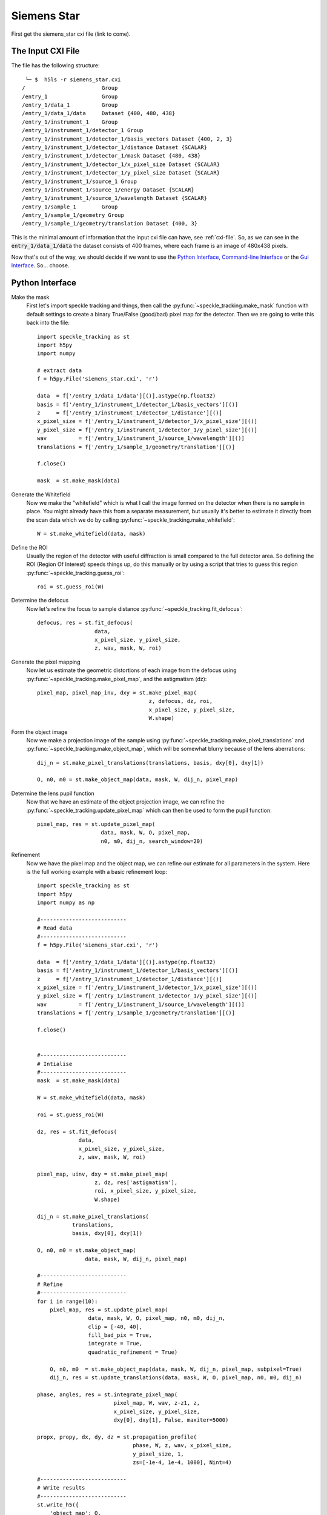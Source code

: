 .. _siemens_star:

Siemens Star
============

First get the siemens_star cxi file (link to come).

The Input CXI File
------------------
The file has the following structure::

     └─ $  h5ls -r siemens_star.cxi 
    /                        Group
    /entry_1                 Group
    /entry_1/data_1          Group
    /entry_1/data_1/data     Dataset {400, 480, 438}
    /entry_1/instrument_1    Group
    /entry_1/instrument_1/detector_1 Group
    /entry_1/instrument_1/detector_1/basis_vectors Dataset {400, 2, 3}
    /entry_1/instrument_1/detector_1/distance Dataset {SCALAR}
    /entry_1/instrument_1/detector_1/mask Dataset {480, 438}
    /entry_1/instrument_1/detector_1/x_pixel_size Dataset {SCALAR}
    /entry_1/instrument_1/detector_1/y_pixel_size Dataset {SCALAR}
    /entry_1/instrument_1/source_1 Group
    /entry_1/instrument_1/source_1/energy Dataset {SCALAR}
    /entry_1/instrument_1/source_1/wavelength Dataset {SCALAR}
    /entry_1/sample_1        Group
    /entry_1/sample_1/geometry Group
    /entry_1/sample_1/geometry/translation Dataset {400, 3}


This is the minimal amount of information that the input cxi file can have, see :ref:`cxi-file`. So, as we can see in the :code:`entry_1/data_1/data` the dataset consists of 400 frames, where each frame is an image of 480x438 pixels.


Now that's out of the way, we should decide if we want to use the `Python Interface`_, `Command-line Interface`_ or the `Gui Interface`_. So... choose. 

Python Interface
----------------

Make the mask
    First let's import speckle tracking and things, then call the :py:func:`~speckle_tracking.make_mask` function with default settings to create a binary True/False (good/bad) pixel map for the detector. Then we are going to write this back into the file::

        import speckle_tracking as st
        import h5py
        import numpy
        
        # extract data
        f = h5py.File('siemens_star.cxi', 'r')

        data  = f['/entry_1/data_1/data'][()].astype(np.float32)
        basis = f['/entry_1/instrument_1/detector_1/basis_vectors'][()]
        z     = f['/entry_1/instrument_1/detector_1/distance'][()]
        x_pixel_size = f['/entry_1/instrument_1/detector_1/x_pixel_size'][()]
        y_pixel_size = f['/entry_1/instrument_1/detector_1/y_pixel_size'][()]
        wav          = f['/entry_1/instrument_1/source_1/wavelength'][()]
        translations = f['/entry_1/sample_1/geometry/translation'][()]
        
        f.close()
        
        mask  = st.make_mask(data)
        

Generate the Whitefield
    Now we make the "whitefield" which is what I call the image formed on the detector when there is no sample in place. You might already have this from a separate measurement, but usually it's better to estimate it directly from the scan data which we do by calling :py:func:`~speckle_tracking.make_whitefield`::

        W = st.make_whitefield(data, mask)
        
Define the ROI 
    Usually the region of the detector with useful diffraction is small compared to the full detector area. So defining the ROI (Region Of Interest) speeds things up, do this manually or by using a script that tries to guess this region :py:func:`~speckle_tracking.guess_roi`::
        
        roi = st.guess_roi(W)
        
Determine the defocus
    Now let's refine the focus to sample distance :py:func:`~speckle_tracking.fit_defocus`:: 
        
        defocus, res = st.fit_defocus(
                          data,
                          x_pixel_size, y_pixel_size,
                          z, wav, mask, W, roi)
        
Generate the pixel mapping
    Now let us estimate the geometric distortions of each image from the defocus 
    using :py:func:`~speckle_tracking.make_pixel_map`, and the astigmatism (dz)::
        
        pixel_map, pixel_map_inv, dxy = st.make_pixel_map(
                                           z, defocus, dz, roi, 
                                           x_pixel_size, y_pixel_size, 
                                           W.shape)
    
Form the object image
    Now we make a projection image of the sample using 
    :py:func:`~speckle_tracking.make_pixel_translations` and :py:func:`~speckle_tracking.make_object_map`, 
    which will be somewhat blurry because of the lens aberrations::
        
        dij_n = st.make_pixel_translations(translations, basis, dxy[0], dxy[1])
        
        O, n0, m0 = st.make_object_map(data, mask, W, dij_n, pixel_map)

Determine the lens pupil function
    Now that we have an estimate of the object projection image, we can refine the 
    :py:func:`~speckle_tracking.update_pixel_map` which can then be used to form the pupil function::
        
        pixel_map, res = st.update_pixel_map(
                            data, mask, W, O, pixel_map, 
                            n0, m0, dij_n, search_window=20)

Refinement
    Now we have the pixel map and the object map, we can refine our estimate for all parameters 
    in the system. Here is the full working example with a basic refinement loop::
        
        import speckle_tracking as st
        import h5py
        import numpy as np

        #---------------------------
        # Read data
        #---------------------------
        f = h5py.File('siemens_star.cxi', 'r')

        data  = f['/entry_1/data_1/data'][()].astype(np.float32)
        basis = f['/entry_1/instrument_1/detector_1/basis_vectors'][()]
        z     = f['/entry_1/instrument_1/detector_1/distance'][()]
        x_pixel_size = f['/entry_1/instrument_1/detector_1/x_pixel_size'][()]
        y_pixel_size = f['/entry_1/instrument_1/detector_1/y_pixel_size'][()]
        wav          = f['/entry_1/instrument_1/source_1/wavelength'][()]
        translations = f['/entry_1/sample_1/geometry/translation'][()]

        f.close()


        #---------------------------
        # Intialise
        #---------------------------
        mask  = st.make_mask(data)

        W = st.make_whitefield(data, mask)

        roi = st.guess_roi(W)

        dz, res = st.fit_defocus(
                     data,
                     x_pixel_size, y_pixel_size,
                     z, wav, mask, W, roi)

        pixel_map, uinv, dxy = st.make_pixel_map(
                          z, dz, res['astigmatism'], 
                          roi, x_pixel_size, y_pixel_size,
                          W.shape)

        dij_n = st.make_pixel_translations(
                   translations, 
                   basis, dxy[0], dxy[1])

        O, n0, m0 = st.make_object_map(
                       data, mask, W, dij_n, pixel_map)

        #---------------------------
        # Refine
        #---------------------------
        for i in range(10):
            pixel_map, res = st.update_pixel_map(
                        data, mask, W, O, pixel_map, n0, m0, dij_n, 
                        clip = [-40, 40],
                        fill_bad_pix = True, 
                        integrate = True, 
                        quadratic_refinement = True)
            
            O, n0, m0  = st.make_object_map(data, mask, W, dij_n, pixel_map, subpixel=True)
            dij_n, res = st.update_translations(data, mask, W, O, pixel_map, n0, m0, dij_n)

        phase, angles, res = st.integrate_pixel_map(
                                pixel_map, W, wav, z-z1, z, 
                                x_pixel_size, y_pixel_size, 
                                dxy[0], dxy[1], False, maxiter=5000)

        propx, propy, dx, dy, dz = st.propagation_profile( 
                                      phase, W, z, wav, x_pixel_size, 
                                      y_pixel_size, 1, 
                                      zs=[-1e-4, 1e-4, 1000], Nint=4)

        #---------------------------
        # Write results
        #---------------------------
        st.write_h5({
            'object_map': O, 
            'object_map_voxel_size': dxy, 
            'n0': n0, 'm0': m0, 
            'pixel_map': pixel_map, 
            'pixel_translations': dij_n,
            'propagation_profile_ss': propx, 
            'propagation_profile_fs': propy, 
            'propagation_profile_voxel_size': np.array([dx, dy, dz]),
            'phase' : phase,
            'angles' : angles,
            'angles_forward' : res['angles_forward']
            }, og='speckle_tracking/')

.. raw:: html

    <script src="https://asciinema.org/a/14.js" id="asciicast-14" async></script>


Command-line Interface
----------------------

Gui Interface
-------------
